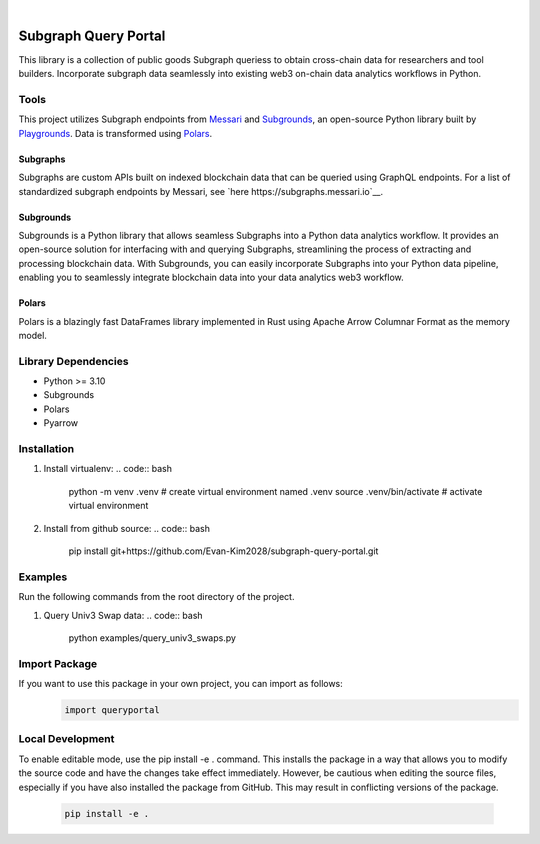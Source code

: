 .. These are examples of badges you might want to add to your README:
   please update the URLs accordingly

    .. image:: https://api.cirrus-ci.com/github/<USER>/usdc_depeg.svg?branch=main
        :alt: Built Status
        :target: https://cirrus-ci.com/github/<USER>/usdc_depeg
    .. image:: https://readthedocs.org/projects/usdc_depeg/badge/?version=latest
        :alt: ReadTheDocs
        :target: https://usdc_depeg.readthedocs.io/en/stable/
    .. image:: https://img.shields.io/coveralls/github/<USER>/usdc_depeg/main.svg
        :alt: Coveralls
        :target: https://coveralls.io/r/<USER>/usdc_depeg
    .. image:: https://img.shields.io/pypi/v/usdc_depeg.svg
        :alt: PyPI-Server
        :target: https://pypi.org/project/usdc_depeg/
    .. image:: https://img.shields.io/conda/vn/conda-forge/usdc_depeg.svg
        :alt: Conda-Forge
        :target: https://anaconda.org/conda-forge/usdc_depeg
    .. image:: https://pepy.tech/badge/usdc_depeg/month
        :alt: Monthly Downloads
        :target: https://pepy.tech/project/usdc_depeg
    .. image:: https://img.shields.io/twitter/url/http/shields.io.svg?style=social&label=Twitter
        :alt: Twitter
        :target: https://twitter.com/usdc_depeg

.. image:: https://img.shields.io/badge/-PyScaffold-005CA0?logo=pyscaffold
    :alt: Project generated with PyScaffold
    :target: https://pyscaffold.org/

|

=====================
Subgraph Query Portal
=====================


This library is a collection of public goods Subgraph queriess to obtain cross-chain data for researchers and tool builders. Incorporate subgraph data seamlessly into existing 
web3 on-chain data analytics workflows in Python.


Tools
==========
This project utilizes Subgraph endpoints from `Messari <https://messari.io/report/the-graph-foundation-awards-messari-usd12-5mm-in-first-ever-core-subgraph-developer-grant-to-build-and-standardize-subgraphs>`__ 
and `Subgrounds <https://docs.playgrounds.network/>`__, an open-source Python library built by `Playgrounds <https://playgrounds.network/>`__. 
Data is transformed using `Polars <https://github.com/pola-rs/polars>`__.

Subgraphs
---------
Subgraphs are custom APIs built on indexed blockchain data that can be queried using GraphQL endpoints. For a list of standardized subgraph endpoints by Messari, see `here https://subgraphs.messari.io`__.

Subgrounds
----------
Subgrounds is a Python library that allows seamless Subgraphs into a Python data analytics workflow. 
It provides an open-source solution for interfacing with and querying Subgraphs, streamlining the process of extracting and processing blockchain data. 
With Subgrounds, you can easily incorporate Subgraphs into your Python data pipeline, enabling you to seamlessly integrate blockchain data into your data analytics web3 workflow.

Polars
------
Polars is a blazingly fast DataFrames library implemented in Rust using Apache Arrow Columnar Format as the memory model.

Library Dependencies
============
* Python >= 3.10
* Subgrounds
* Polars
* Pyarrow


Installation
============

1. Install virtualenv:
   .. code:: bash

      python -m venv .venv          # create virtual environment named .venv      
      source .venv/bin/activate     # activate virtual environment

2. Install from github source:
   .. code:: bash

      pip install git+https://github.com/Evan-Kim2028/subgraph-query-portal.git


Examples
========================
Run the following commands from the root directory of the project.

1. Query Univ3 Swap data:
   .. code:: bash

      python examples/query_univ3_swaps.py

Import Package
========================
If you want to use this package in your own project, you can import as follows:
   .. code:: bash

      import queryportal

Local Development
=============================
To enable editable mode, use the pip install -e . command. 
This installs the package in a way that allows you to modify the source code and have the changes take effect immediately. 
However, be cautious when editing the source files, especially if you have also installed the package from GitHub. 
This may result in conflicting versions of the package.
   .. code:: bash

      pip install -e .
